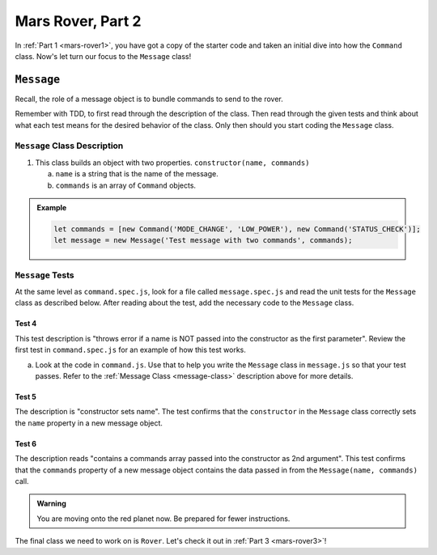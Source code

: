 .. _mars-rover2:

Mars Rover, Part 2
==================

In :ref:`Part 1 <mars-rover1>`, you have got a copy of the starter code and taken an initial dive into how the ``Command`` class.
Now's let turn our focus to the ``Message`` class!

``Message``
-----------

Recall, the role of a message object is to bundle commands to send to the rover.

Remember with TDD, to first read through the description of the class. Then read through the given tests and think about what each test means for the desired behavior of the class. 
Only then should you start coding the ``Message`` class.

.. _message-class:

``Message`` Class Description
^^^^^^^^^^^^^^^^^^^^^^^^^^^^^

#. This class builds an object with two properties.
   ``constructor(name, commands)``

   a. ``name`` is a string that is the name of the message.
   b. ``commands`` is an array of ``Command`` objects.

.. admonition:: Example

   .. sourcecode:: js

      let commands = [new Command('MODE_CHANGE', 'LOW_POWER'), new Command('STATUS_CHECK')];
      let message = new Message('Test message with two commands', commands);

``Message`` Tests
^^^^^^^^^^^^^^^^^

At the same level as ``command.spec.js``, look for a file called ``message.spec.js`` and 
read the unit tests for the ``Message`` class as described below. After reading about the test, add the necessary code to the ``Message`` class.

Test 4
~~~~~~

This test description is "throws error if a name is NOT
passed into the constructor as the first parameter". Review the first test
in ``command.spec.js`` for an example of how this test works.

a. Look at the code in ``command.js``. Use that to help you write the
   ``Message`` class in ``message.js`` so that your test passes. Refer to
   the :ref:`Message Class <message-class>` description above for more
   details.

Test 5
~~~~~~

The description is "constructor sets name". The test confirms
that the ``constructor`` in the ``Message`` class correctly sets the
``name`` property in a new message object. 

Test 6
~~~~~~

The description reads "contains a commands array passed into the constructor as 2nd argument".
This test confirms that the ``commands`` property of a new message object
contains the data passed in from the ``Message(name, commands)`` call.

.. admonition:: Warning

   You are moving onto the red planet now. Be prepared for fewer instructions.

The final class we need to work on is ``Rover``. Let's check it out in :ref:`Part 3 <mars-rover3>`!